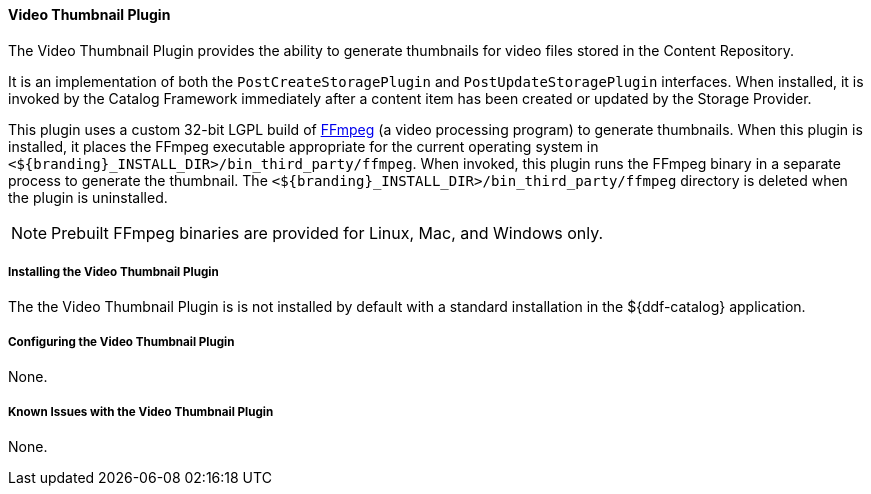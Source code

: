 ==== Video Thumbnail Plugin

The Video Thumbnail Plugin provides the ability to generate thumbnails for video files stored in the Content Repository.

It is an implementation of both the `PostCreateStoragePlugin` and `PostUpdateStoragePlugin` interfaces. When installed, it is invoked by the Catalog Framework immediately after a content item has been created or updated by the Storage Provider.

This plugin uses a custom 32-bit LGPL build of https://ffmpeg.org/[FFmpeg] (a video processing program) to generate thumbnails. When this plugin is installed, it places the FFmpeg executable appropriate for the current operating system in `<${branding}_INSTALL_DIR>/bin_third_party/ffmpeg`. When invoked, this plugin runs the FFmpeg binary in a separate process to generate the thumbnail. The `<${branding}_INSTALL_DIR>/bin_third_party/ffmpeg` directory is deleted when the plugin is uninstalled.

NOTE: Prebuilt FFmpeg binaries are provided for Linux, Mac, and Windows only.

===== Installing the Video Thumbnail Plugin

The the Video Thumbnail Plugin is is not installed by default with a standard installation in the ${ddf-catalog} application.

===== Configuring the Video Thumbnail Plugin

None.

===== Known Issues with the Video Thumbnail Plugin

None.

